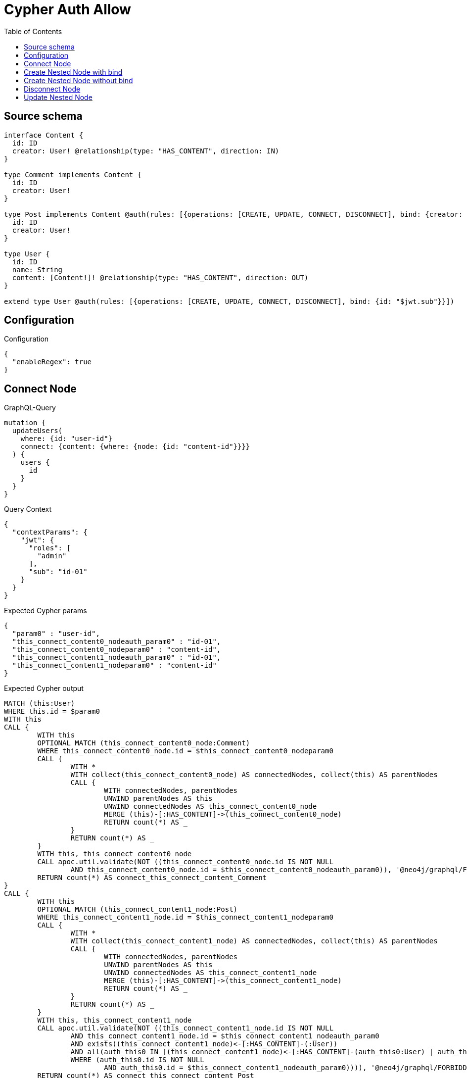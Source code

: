 :toc:

= Cypher Auth Allow

== Source schema

[source,graphql,schema=true]
----
interface Content {
  id: ID
  creator: User! @relationship(type: "HAS_CONTENT", direction: IN)
}

type Comment implements Content {
  id: ID
  creator: User!
}

type Post implements Content @auth(rules: [{operations: [CREATE, UPDATE, CONNECT, DISCONNECT], bind: {creator: {id: "$jwt.sub"}}}]) {
  id: ID
  creator: User!
}

type User {
  id: ID
  name: String
  content: [Content!]! @relationship(type: "HAS_CONTENT", direction: OUT)
}

extend type User @auth(rules: [{operations: [CREATE, UPDATE, CONNECT, DISCONNECT], bind: {id: "$jwt.sub"}}])
----

== Configuration

.Configuration
[source,json,schema-config=true]
----
{
  "enableRegex": true
}
----
== Connect Node

.GraphQL-Query
[source,graphql]
----
mutation {
  updateUsers(
    where: {id: "user-id"}
    connect: {content: {where: {node: {id: "content-id"}}}}
  ) {
    users {
      id
    }
  }
}
----

.Query Context
[source,json,query-config=true]
----
{
  "contextParams": {
    "jwt": {
      "roles": [
        "admin"
      ],
      "sub": "id-01"
    }
  }
}
----

.Expected Cypher params
[source,json]
----
{
  "param0" : "user-id",
  "this_connect_content0_nodeauth_param0" : "id-01",
  "this_connect_content0_nodeparam0" : "content-id",
  "this_connect_content1_nodeauth_param0" : "id-01",
  "this_connect_content1_nodeparam0" : "content-id"
}
----

.Expected Cypher output
[source,cypher]
----
MATCH (this:User)
WHERE this.id = $param0
WITH this
CALL {
	WITH this
	OPTIONAL MATCH (this_connect_content0_node:Comment)
	WHERE this_connect_content0_node.id = $this_connect_content0_nodeparam0
	CALL {
		WITH *
		WITH collect(this_connect_content0_node) AS connectedNodes, collect(this) AS parentNodes
		CALL {
			WITH connectedNodes, parentNodes
			UNWIND parentNodes AS this
			UNWIND connectedNodes AS this_connect_content0_node
			MERGE (this)-[:HAS_CONTENT]->(this_connect_content0_node)
			RETURN count(*) AS _
		}
		RETURN count(*) AS _
	}
	WITH this, this_connect_content0_node
	CALL apoc.util.validate(NOT ((this_connect_content0_node.id IS NOT NULL
		AND this_connect_content0_node.id = $this_connect_content0_nodeauth_param0)), '@neo4j/graphql/FORBIDDEN', [0])
	RETURN count(*) AS connect_this_connect_content_Comment
}
CALL {
	WITH this
	OPTIONAL MATCH (this_connect_content1_node:Post)
	WHERE this_connect_content1_node.id = $this_connect_content1_nodeparam0
	CALL {
		WITH *
		WITH collect(this_connect_content1_node) AS connectedNodes, collect(this) AS parentNodes
		CALL {
			WITH connectedNodes, parentNodes
			UNWIND parentNodes AS this
			UNWIND connectedNodes AS this_connect_content1_node
			MERGE (this)-[:HAS_CONTENT]->(this_connect_content1_node)
			RETURN count(*) AS _
		}
		RETURN count(*) AS _
	}
	WITH this, this_connect_content1_node
	CALL apoc.util.validate(NOT ((this_connect_content1_node.id IS NOT NULL
		AND this_connect_content1_node.id = $this_connect_content1_nodeauth_param0
		AND exists((this_connect_content1_node)<-[:HAS_CONTENT]-(:User))
		AND all(auth_this0 IN [(this_connect_content1_node)<-[:HAS_CONTENT]-(auth_this0:User) | auth_this0]
		WHERE (auth_this0.id IS NOT NULL
			AND auth_this0.id = $this_connect_content1_nodeauth_param0)))), '@neo4j/graphql/FORBIDDEN', [0])
	RETURN count(*) AS connect_this_connect_content_Post
}
RETURN collect(DISTINCT this {
	.id
}) AS data
----

'''

== Create Nested Node with bind

.GraphQL-Query
[source,graphql]
----
mutation {
  createUsers(
    input: [{id: "user-id", name: "bob", content: {create: [{node: {Post: {id: "post-id-1", creator: {create: {node: {id: "some-user-id"}}}}}}]}}]
  ) {
    users {
      id
    }
  }
}
----

.Query Context
[source,json,query-config=true]
----
{
  "contextParams": {
    "jwt": {
      "roles": [
        "admin"
      ],
      "sub": "id-01"
    }
  }
}
----

.Expected Cypher params
[source,json]
----
{
  "this0_contentPost0_node_creator0_node_id" : "some-user-id",
  "this0_contentPost0_node_creator0_nodeauth_param0" : "id-01",
  "this0_contentPost0_node_id" : "post-id-1",
  "this0_contentPost0_nodeauth_param0" : "id-01",
  "this0_id" : "user-id",
  "this0_name" : "bob",
  "this0auth_param0" : "id-01"
}
----

.Expected Cypher output
[source,cypher]
----
CALL {
	CREATE (this0:User)
	SET this0.id = $this0_id
	SET this0.name = $this0_name
	WITH this0
	CREATE (this0_contentPost0_node:Post)
	SET this0_contentPost0_node.id = $this0_contentPost0_node_id
	WITH this0, this0_contentPost0_node
	CREATE (this0_contentPost0_node_creator0_node:User)
	SET this0_contentPost0_node_creator0_node.id = $this0_contentPost0_node_creator0_node_id
	WITH this0, this0_contentPost0_node, this0_contentPost0_node_creator0_node
	CALL apoc.util.validate(NOT ((this0_contentPost0_node_creator0_node.id IS NOT NULL
		AND this0_contentPost0_node_creator0_node.id = $this0_contentPost0_node_creator0_nodeauth_param0)), '@neo4j/graphql/FORBIDDEN', [0])
	MERGE (this0_contentPost0_node)<-[:HAS_CONTENT]-(this0_contentPost0_node_creator0_node)
	WITH this0, this0_contentPost0_node
	CALL apoc.util.validate(NOT ((exists((this0_contentPost0_node)<-[:HAS_CONTENT]-(:User))
		AND all(auth_this0 IN [(this0_contentPost0_node)<-[:HAS_CONTENT]-(auth_this0:User) | auth_this0]
		WHERE (auth_this0.id IS NOT NULL
			AND auth_this0.id = $this0_contentPost0_nodeauth_param0)))), '@neo4j/graphql/FORBIDDEN', [0])
	MERGE (this0)-[:HAS_CONTENT]->(this0_contentPost0_node)
	WITH this0, this0_contentPost0_node
	CALL {
		WITH this0_contentPost0_node
		MATCH (this0_contentPost0_node)<-[this0_contentPost0_node_creator_User_unique:HAS_CONTENT]-(:User)
		WITH count(this0_contentPost0_node_creator_User_unique) AS c
		CALL apoc.util.validate(NOT (c = 1), '@neo4j/graphql/RELATIONSHIP-REQUIREDPost.creator required', [0])
		RETURN c AS this0_contentPost0_node_creator_User_unique_ignored
	}
	WITH this0
	CALL apoc.util.validate(NOT ((this0.id IS NOT NULL
		AND this0.id = $this0auth_param0)), '@neo4j/graphql/FORBIDDEN', [0])
	RETURN this0
}
RETURN [this0 {
	.id
}] AS data
----

'''

== Create Nested Node without bind

.GraphQL-Query
[source,graphql]
----
mutation {
  createUsers(
    input: [{id: "user-id", name: "bob", content: {create: [{node: {Comment: {id: "post-id-1", creator: {create: {node: {id: "some-user-id"}}}}}}]}}]
  ) {
    users {
      id
    }
  }
}
----

.Query Context
[source,json,query-config=true]
----
{
  "contextParams": {
    "jwt": {
      "roles": [
        "admin"
      ],
      "sub": "id-01"
    }
  }
}
----

.Expected Cypher params
[source,json]
----
{
  "this0_contentComment0_node_creator0_node_id" : "some-user-id",
  "this0_contentComment0_node_creator0_nodeauth_param0" : "id-01",
  "this0_contentComment0_node_id" : "post-id-1",
  "this0_id" : "user-id",
  "this0_name" : "bob",
  "this0auth_param0" : "id-01"
}
----

.Expected Cypher output
[source,cypher]
----
CALL {
	CREATE (this0:User)
	SET this0.id = $this0_id
	SET this0.name = $this0_name
	WITH this0
	CREATE (this0_contentComment0_node:Comment)
	SET this0_contentComment0_node.id = $this0_contentComment0_node_id
	WITH this0, this0_contentComment0_node
	CREATE (this0_contentComment0_node_creator0_node:User)
	SET this0_contentComment0_node_creator0_node.id = $this0_contentComment0_node_creator0_node_id
	WITH this0, this0_contentComment0_node, this0_contentComment0_node_creator0_node
	CALL apoc.util.validate(NOT ((this0_contentComment0_node_creator0_node.id IS NOT NULL
		AND this0_contentComment0_node_creator0_node.id = $this0_contentComment0_node_creator0_nodeauth_param0)), '@neo4j/graphql/FORBIDDEN', [0])
	MERGE (this0_contentComment0_node)<-[:HAS_CONTENT]-(this0_contentComment0_node_creator0_node)
	MERGE (this0)-[:HAS_CONTENT]->(this0_contentComment0_node)
	WITH this0, this0_contentComment0_node
	CALL {
		WITH this0_contentComment0_node
		MATCH (this0_contentComment0_node)<-[this0_contentComment0_node_creator_User_unique:HAS_CONTENT]-(:User)
		WITH count(this0_contentComment0_node_creator_User_unique) AS c
		CALL apoc.util.validate(NOT (c = 1), '@neo4j/graphql/RELATIONSHIP-REQUIREDComment.creator required', [0])
		RETURN c AS this0_contentComment0_node_creator_User_unique_ignored
	}
	WITH this0
	CALL apoc.util.validate(NOT ((this0.id IS NOT NULL
		AND this0.id = $this0auth_param0)), '@neo4j/graphql/FORBIDDEN', [0])
	RETURN this0
}
RETURN [this0 {
	.id
}] AS data
----

'''

== Disconnect Node

.GraphQL-Query
[source,graphql]
----
mutation {
  updateUsers(
    where: {id: "user-id"}
    disconnect: {content: {where: {node: {id: "content-id"}}}}
  ) {
    users {
      id
    }
  }
}
----

.Query Context
[source,json,query-config=true]
----
{
  "contextParams": {
    "jwt": {
      "roles": [
        "admin"
      ],
      "sub": "id-01"
    }
  }
}
----

.Expected Cypher params
[source,json]
----
{
  "param0" : "user-id",
  "this_disconnect_content0auth_param0" : "id-01",
  "updateUsers_args_disconnect_content0_where_Commentparam0" : "content-id",
  "updateUsers_args_disconnect_content0_where_Postparam0" : "content-id"
}
----

.Expected Cypher output
[source,cypher]
----
MATCH (this:User)
WHERE this.id = $param0
CALL {
	WITH this
	OPTIONAL MATCH (this)-[this_disconnect_content0_rel:HAS_CONTENT]->(this_disconnect_content0:Comment)
	WHERE this_disconnect_content0.id = $updateUsers_args_disconnect_content0_where_Commentparam0
	CALL {
		WITH this_disconnect_content0, this_disconnect_content0_rel, this
		WITH collect(this_disconnect_content0) AS this_disconnect_content0, this_disconnect_content0_rel, this
		UNWIND this_disconnect_content0 AS x
		DELETE this_disconnect_content0_rel
		RETURN count(*) AS _
	}
	CALL apoc.util.validate(NOT ((this_disconnect_content0.id IS NOT NULL
		AND this_disconnect_content0.id = $this_disconnect_content0auth_param0)), '@neo4j/graphql/FORBIDDEN', [0])
	RETURN count(*) AS disconnect_this_disconnect_content_Comment
}
CALL {
	WITH this
	OPTIONAL MATCH (this)-[this_disconnect_content0_rel:HAS_CONTENT]->(this_disconnect_content0:Post)
	WHERE this_disconnect_content0.id = $updateUsers_args_disconnect_content0_where_Postparam0
	CALL {
		WITH this_disconnect_content0, this_disconnect_content0_rel, this
		WITH collect(this_disconnect_content0) AS this_disconnect_content0, this_disconnect_content0_rel, this
		UNWIND this_disconnect_content0 AS x
		DELETE this_disconnect_content0_rel
		RETURN count(*) AS _
	}
	CALL apoc.util.validate(NOT ((this_disconnect_content0.id IS NOT NULL
		AND this_disconnect_content0.id = $this_disconnect_content0auth_param0
		AND exists((this_disconnect_content0)<-[:HAS_CONTENT]-(:User))
		AND all(auth_this0 IN [(this_disconnect_content0)<-[:HAS_CONTENT]-(auth_this0:User) | auth_this0]
		WHERE (auth_this0.id IS NOT NULL
			AND auth_this0.id = $this_disconnect_content0auth_param0)))), '@neo4j/graphql/FORBIDDEN', [0])
	RETURN count(*) AS disconnect_this_disconnect_content_Post
}
RETURN collect(DISTINCT this {
	.id
}) AS data
----

'''

== Update Nested Node

.GraphQL-Query
[source,graphql]
----
mutation {
  updateUsers(
    where: {id: "id-01"}
    update: {content: {where: {node: {id: "post-id"}}, update: {node: {creator: {update: {node: {id: "not bound"}}}}}}}
  ) {
    users {
      id
    }
  }
}
----

.Query Context
[source,json,query-config=true]
----
{
  "contextParams": {
    "jwt": {
      "roles": [
        "admin"
      ],
      "sub": "id-01"
    }
  }
}
----

.Expected Cypher params
[source,json]
----
{
  "param0" : "id-01",
  "this_content0_creator0auth_param0" : "id-01",
  "this_content0auth_param0" : "id-01",
  "this_update_content0_creator0_id" : "not bound",
  "thisauth_param0" : "id-01",
  "updateUsers_args_update_content0_where_Commentparam0" : "post-id",
  "updateUsers_args_update_content0_where_Postparam0" : "post-id"
}
----

.Expected Cypher output
[source,cypher]
----
MATCH (this:User)
WHERE this.id = $param0
CALL {
	WITH this
	MATCH (this)-[this_has_content0_relationship:HAS_CONTENT]->(this_content0:Comment)
	WHERE this_content0.id = $updateUsers_args_update_content0_where_Commentparam0
	CALL {
		WITH this, this_content0
		MATCH (this_content0)<-[this_content0_has_content0_relationship:HAS_CONTENT]-(this_content0_creator0:User)
		SET this_content0_creator0.id = $this_update_content0_creator0_id
		WITH this, this_content0, this_content0_creator0
		CALL apoc.util.validate(NOT ((this_content0_creator0.id IS NOT NULL
			AND this_content0_creator0.id = $this_content0_creator0auth_param0)), '@neo4j/graphql/FORBIDDEN', [0])
		RETURN COUNT(*) AS update_this_content0_User
	}
	CALL {
		WITH this_content0
		MATCH (this_content0)<-[this_content0_creator_User_unique:HAS_CONTENT]-(:User)
		WITH count(this_content0_creator_User_unique) AS c
		CALL apoc.util.validate(NOT (c = 1), '@neo4j/graphql/RELATIONSHIP-REQUIREDComment.creator required', [0])
		RETURN c AS this_content0_creator_User_unique_ignored
	}
	RETURN COUNT(*) AS update_this_Comment
}
CALL {
	WITH this
	MATCH (this)-[this_has_content0_relationship:HAS_CONTENT]->(this_content0:Post)
	WHERE this_content0.id = $updateUsers_args_update_content0_where_Postparam0
	CALL {
		WITH this, this_content0
		MATCH (this_content0)<-[this_content0_has_content0_relationship:HAS_CONTENT]-(this_content0_creator0:User)
		SET this_content0_creator0.id = $this_update_content0_creator0_id
		WITH this, this_content0, this_content0_creator0
		CALL apoc.util.validate(NOT ((this_content0_creator0.id IS NOT NULL
			AND this_content0_creator0.id = $this_content0_creator0auth_param0)), '@neo4j/graphql/FORBIDDEN', [0])
		RETURN COUNT(*) AS update_this_content0_User
	}
	CALL apoc.util.validate(NOT ((exists((this_content0)<-[:HAS_CONTENT]-(:User))
		AND ALL(auth_this0 IN [(this_content0)<-[:HAS_CONTENT]-(auth_this0:User) | auth_this0]
		WHERE (auth_this0.id IS NOT NULL
			AND auth_this0.id = $this_content0auth_param0)))), '@neo4j/graphql/FORBIDDEN', [0])
	CALL {
		WITH this_content0
		MATCH (this_content0)<-[this_content0_creator_User_unique:HAS_CONTENT]-(:User)
		WITH count(this_content0_creator_User_unique) AS c
		CALL apoc.util.validate(NOT (c = 1), '@neo4j/graphql/RELATIONSHIP-REQUIREDPost.creator required', [0])
		RETURN c AS this_content0_creator_User_unique_ignored
	}
	RETURN COUNT(*) AS update_this_Post
}
CALL apoc.util.validate(NOT ((this.id IS NOT NULL
	AND this.id = $thisauth_param0)), '@neo4j/graphql/FORBIDDEN', [0])
RETURN collect(DISTINCT this {
	.id
}) AS data
----

'''

